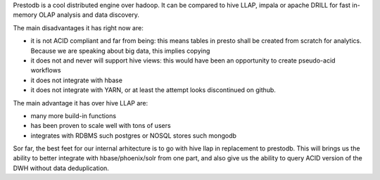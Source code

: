 .. title: PrestoDB reflexions
.. slug: prestodb-reflexions
.. date: May 13, 2018
.. tags: prestoDB
.. author: Nicolas Paris
.. link: 
.. description:
.. category: databases


Prestodb is a cool distributed engine over hadoop. It can be compared to hive
LLAP, impala or apache DRILL for fast in-memory OLAP analysis and data
discovery.

.. END_TEASER

The main disadvantages it has right now are:

- it is not ACID compliant and far from being: this means tables in presto
  shall be created from scratch for analytics. Because we are speaking about
  big data, this implies copying
- it does not and never will support hive views: this would have been an
  opportunity to create pseudo-acid workflows
- it does not integrate with hbase
- it does not integrate with YARN, or at least the attempt looks discontinued
  on github.

The main advantage it has over hive LLAP are:

- many more build-in functions
- has been proven to scale well with tons of users
- integrates with RDBMS such postgres or NOSQL stores such mongodb



Sor far, the best feet for our internal arhitecture is to go with hive llap in
replacement to prestodb. This will brings us the ability to better integrate
with hbase/phoenix/solr from one part, and also give us the ability to query
ACID version of the DWH without data deduplication.
